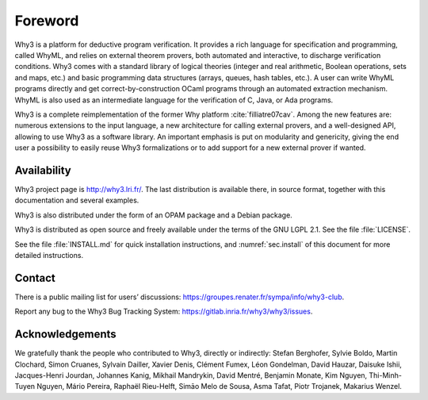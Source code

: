 Foreword
========

Why3 is a platform for deductive program verification. It provides a
rich language for specification and programming, called WhyML, and
relies on external theorem provers, both automated and interactive, to
discharge verification conditions. Why3 comes with a standard library of
logical theories (integer and real arithmetic, Boolean operations, sets
and maps, etc.) and basic programming data structures (arrays, queues,
hash tables, etc.). A user can write WhyML programs directly and get
correct-by-construction OCaml programs through an automated extraction
mechanism. WhyML is also used as an intermediate language for the
verification of C, Java, or Ada programs.

Why3 is a complete reimplementation of the former Why
platform :cite:`filliatre07cav`. Among the new features are:
numerous extensions to the input language, a new architecture for
calling external provers, and a well-designed API, allowing to use Why3
as a software library. An important emphasis is put on modularity and
genericity, giving the end user a possibility to easily reuse Why3
formalizations or to add support for a new external prover if wanted.

Availability
~~~~~~~~~~~~

Why3 project page is http://why3.lri.fr/. The last distribution is
available there, in source format, together with this documentation and
several examples.

Why3 is also distributed under the form of an OPAM package and a Debian
package.

Why3 is distributed as open source and freely available under the terms
of the GNU LGPL 2.1. See the file :file:`LICENSE`.

See the file :file:`INSTALL.md` for quick installation instructions, and
:numref:`sec.install` of this document for more detailed instructions.

Contact
~~~~~~~

There is a public mailing list for users’ discussions:
https://groupes.renater.fr/sympa/info/why3-club.

Report any bug to the Why3 Bug Tracking System:
https://gitlab.inria.fr/why3/why3/issues.

Acknowledgements
~~~~~~~~~~~~~~~~

We gratefully thank the people who contributed to Why3, directly or
indirectly: Stefan Berghofer, Sylvie Boldo, Martin Clochard, Simon
Cruanes, Sylvain Dailler, Xavier Denis, Clément Fumex, Léon Gondelman, David Hauzar,
Daisuke Ishii, Jacques-Henri Jourdan, Johannes Kanig, Mikhail Mandrykin, David Mentré, Benjamin
Monate, Kim Nguyen, Thi-Minh-Tuyen Nguyen, Mário Pereira, Raphaël
Rieu-Helft, Simāo Melo de Sousa, Asma Tafat, Piotr Trojanek, Makarius
Wenzel.
